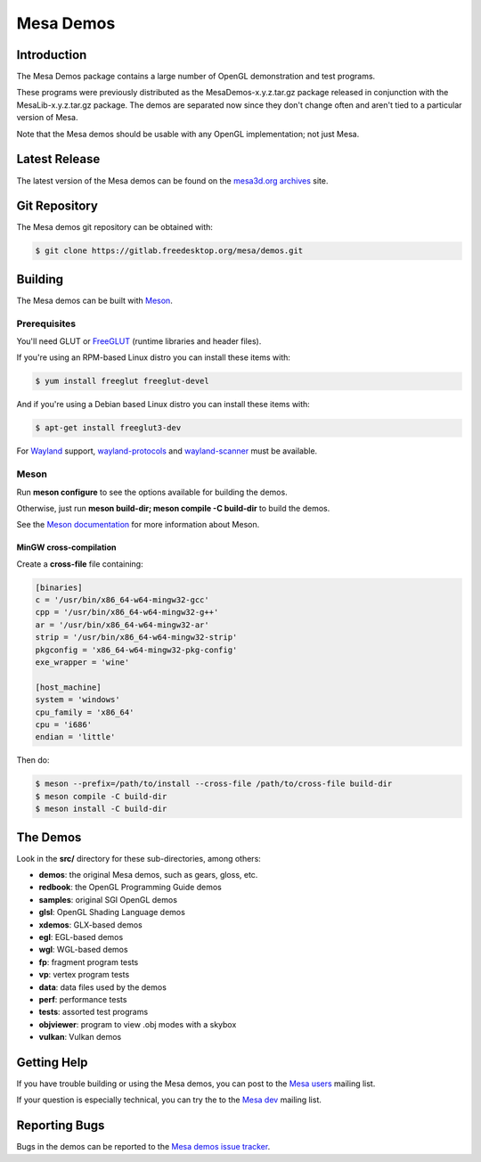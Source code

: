 Mesa Demos
==========

Introduction
------------

The Mesa Demos package contains a large number of OpenGL demonstration
and test programs.

These programs were previously distributed as the MesaDemos-x.y.z.tar.gz
package released in conjunction with the MesaLib-x.y.z.tar.gz package.
The demos are separated now since they don't change often and
aren't tied to a particular version of Mesa.

Note that the Mesa demos should be usable with any OpenGL implementation;
not just Mesa.

Latest Release
--------------

The latest version of the Mesa demos can be found on the `mesa3d.org
archives <https://archive.mesa3d.org/demos/>`_ site.

Git Repository
--------------

The Mesa demos git repository can be obtained with:

.. code-block:: sh

  $ git clone https://gitlab.freedesktop.org/mesa/demos.git


Building
--------

The Mesa demos can be built with `Meson <https://mesonbuild.com/>`_.


Prerequisites
^^^^^^^^^^^^^

You'll need GLUT or `FreeGLUT <http://freeglut.sourceforge.net/>`_
(runtime libraries and header files).

If you're using an RPM-based Linux distro you can install these items
with:

.. code-block:: sh

  $ yum install freeglut freeglut-devel

And if you're using a Debian based Linux distro you can install these
items with:

.. code-block:: sh

  $ apt-get install freeglut3-dev

For `Wayland <https://wayland.freedesktop.org/>`_ support,
`wayland-protocols <https://gitlab.freedesktop.org/wayland/wayland-protocols>`_
and
`wayland-scanner <https://gitlab.freedesktop.org/wayland/wayland>`_
must be available.

Meson
^^^^^

Run **meson configure** to see the options available for building
the demos.

Otherwise, just run **meson build-dir; meson compile -C build-dir** to
build the demos.

See the `Meson documentation <https://mesonbuild.com/>`_ for more
information about Meson.


MinGW cross-compilation
"""""""""""""""""""""""

Create a **cross-file** file containing:

.. code-block:: ini

  [binaries]
  c = '/usr/bin/x86_64-w64-mingw32-gcc'
  cpp = '/usr/bin/x86_64-w64-mingw32-g++'
  ar = '/usr/bin/x86_64-w64-mingw32-ar'
  strip = '/usr/bin/x86_64-w64-mingw32-strip'
  pkgconfig = 'x86_64-w64-mingw32-pkg-config'
  exe_wrapper = 'wine'

  [host_machine]
  system = 'windows'
  cpu_family = 'x86_64'
  cpu = 'i686'
  endian = 'little'

Then do:

.. code-block:: sh

  $ meson --prefix=/path/to/install --cross-file /path/to/cross-file build-dir
  $ meson compile -C build-dir
  $ meson install -C build-dir

The Demos
---------

Look in the **src/** directory for these sub-directories, among others:

- **demos**: the original Mesa demos, such as gears, gloss, etc.
- **redbook**: the OpenGL Programming Guide demos
- **samples**: original SGI OpenGL demos
- **glsl**: OpenGL Shading Language demos
- **xdemos**: GLX-based demos
- **egl**: EGL-based demos
- **wgl**: WGL-based demos
- **fp**: fragment program tests
- **vp**: vertex program tests
- **data**: data files used by the demos
- **perf**: performance tests
- **tests**: assorted test programs
- **objviewer**: program to view .obj modes with a skybox
- **vulkan**: Vulkan demos


Getting Help
------------

If you have trouble building or using the Mesa demos, you can post
to the `Mesa users <http://lists.freedesktop.org/mailman/listinfo/mesa-users>`_
mailing list.

If your question is especially technical, you can try the
to the `Mesa dev <http://lists.freedesktop.org/mailman/listinfo/mesa-dev>`_
mailing list.


Reporting Bugs
--------------

Bugs in the demos can be reported to the
`Mesa demos issue tracker <https://gitlab.freedesktop.org/mesa/demos/-/issues>`_.

